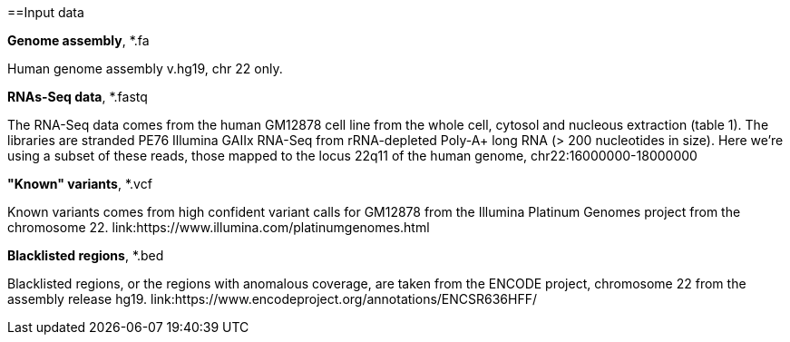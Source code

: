 ==Input data

.*Genome assembly*, *.fa

Human genome assembly v.hg19, chr 22 only.

.*RNAs-Seq data*, *.fastq 
The RNA-Seq data comes from the human GM12878 cell line from the whole cell, cytosol and nucleous extraction (table 1).  The libraries are stranded PE76 Illumina GAIIx RNA-Seq from rRNA-depleted Poly-A+ long RNA  (> 200 nucleotides in size). 
Here we're  using a subset of these reads, those mapped to the locus 22q11 of the human genome, chr22:16000000-18000000

.*"Known" variants*, *.vcf
Known variants comes from high confident variant calls for GM12878 from the Illumina Platinum Genomes project  from the chromosome 22.
link:https://www.illumina.com/platinumgenomes.html

.*Blacklisted regions*, *.bed
Blacklisted regions, or the regions with anomalous coverage, are taken from the ENCODE project, chromosome 22 from the assembly release hg19. 
link:https://www.encodeproject.org/annotations/ENCSR636HFF/
